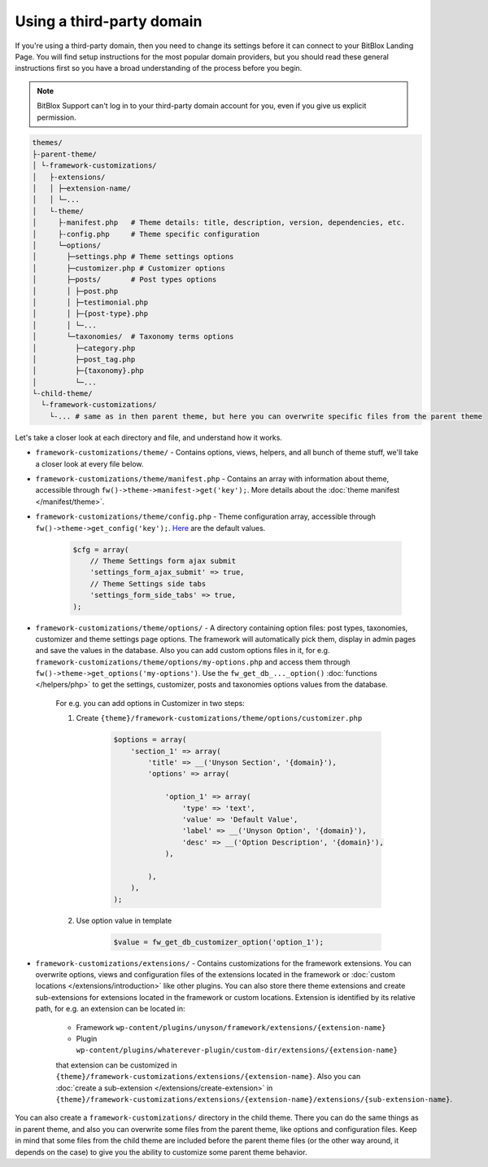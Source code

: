 Using a third-party domain
===================

If you're using a third-party domain, then you need to change its settings before it can connect to your BitBlox Landing Page. You will find setup instructions for the most popular domain providers, but you should read these general instructions first so you have a broad understanding of the process before you begin.

.. note::

    BitBlox Support can't log in to your third-party domain account for you, even if you give us explicit permission.

.. code-block:: text

    themes/
    ├-parent-theme/
    │ └-framework-customizations/
    │   ├-extensions/
    │   │ ├─extension-name/
    │   │ └─...
    │   └-theme/
    │     ├-manifest.php   # Theme details: title, description, version, dependencies, etc.
    │     ├-config.php     # Theme specific configuration
    │     └─options/
    │       ├─settings.php # Theme settings options
    │       ├─customizer.php # Customizer options
    │       ├─posts/       # Post types options
    │       │ ├─post.php
    │       │ ├─testimonial.php
    │       │ ├─{post-type}.php
    │       │ └─...
    │       └─taxonomies/  # Taxonomy terms options
    │         ├─category.php
    │         ├─post_tag.php
    │         ├─{taxonomy}.php
    │         └─...
    └-child-theme/
      └-framework-customizations/
        └-... # same as in then parent theme, but here you can overwrite specific files from the parent theme

Let's take a closer look at each directory and file, and understand how it works.

* ``framework-customizations/theme/`` - Contains options, views, helpers, and all bunch of theme stuff, we'll take a closer look at every file below.

* ``framework-customizations/theme/manifest.php`` - Contains an array with information about theme, accessible through ``fw()->theme->manifest->get('key');``.
  More details about the :doc:`theme manifest </manifest/theme>`.

* ``framework-customizations/theme/config.php`` - Theme configuration array, accessible through ``fw()->theme->get_config('key');``. `Here <https://github.com/ThemeFuse/Unyson/blob/3b79926d5e09f7c9b2697444ffa8d4c9a39b7f5b/framework/core/components/theme.php#L156-L159>`__ are the default values.

    .. code-block:: php

        $cfg = array(
            // Theme Settings form ajax submit
            'settings_form_ajax_submit' => true,
            // Theme Settings side tabs
            'settings_form_side_tabs' => true,
        );

* ``framework-customizations/theme/options/`` - A directory containing option files: post types, taxonomies, customizer and theme settings page options.
  The framework will automatically pick them, display in admin pages and save the values in the database.
  Also you can add custom options files in it, for e.g. ``framework-customizations/theme/options/my-options.php`` and access them through ``fw()->theme->get_options('my-options')``.
  Use the ``fw_get_db_..._option()`` :doc:`functions </helpers/php>` to get the settings, customizer, posts and taxonomies options values from the database.

    For e.g. you can add options in Customizer in two steps:

    1. Create ``{theme}/framework-customizations/theme/options/customizer.php``

        .. code-block:: php

            $options = array(
                'section_1' => array(
                    'title' => __('Unyson Section', '{domain}'),
                    'options' => array(

                        'option_1' => array(
                            'type' => 'text',
                            'value' => 'Default Value',
                            'label' => __('Unyson Option', '{domain}'),
                            'desc' => __('Option Description', '{domain}'),
                        ),

                    ),
                ),
            );

    2. Use option value in template

        .. code-block:: php

            $value = fw_get_db_customizer_option('option_1');

* ``framework-customizations/extensions/`` - Contains customizations for the framework extensions.
  You can overwrite options, views and configuration files of the extensions located in the framework or :doc:`custom locations </extensions/introduction>` like other plugins.
  You can also store there theme extensions and create sub-extensions for extensions located in the framework or custom locations.
  Extension is identified by its relative path, for e.g. an extension can be located in:

    * Framework ``wp-content/plugins/unyson/framework/extensions/{extension-name}``
    * Plugin ``wp-content/plugins/whaterever-plugin/custom-dir/extensions/{extension-name}``

    that extension can be customized in ``{theme}/framework-customizations/extensions/{extension-name}``.
    Also you can :doc:`create a sub-extension </extensions/create-extension>` in ``{theme}/framework-customizations/extensions/{extension-name}/extensions/{sub-extension-name}``.

You can also create a ``framework-customizations/`` directory in the child theme.
There you can do the same things as in parent theme, and also you can overwrite some files from the parent theme, like options and configuration files.
Keep in mind that some files from the child theme are included before the parent theme files (or the other way around, it depends on the case)
to give you the ability to customize some parent theme behavior.
